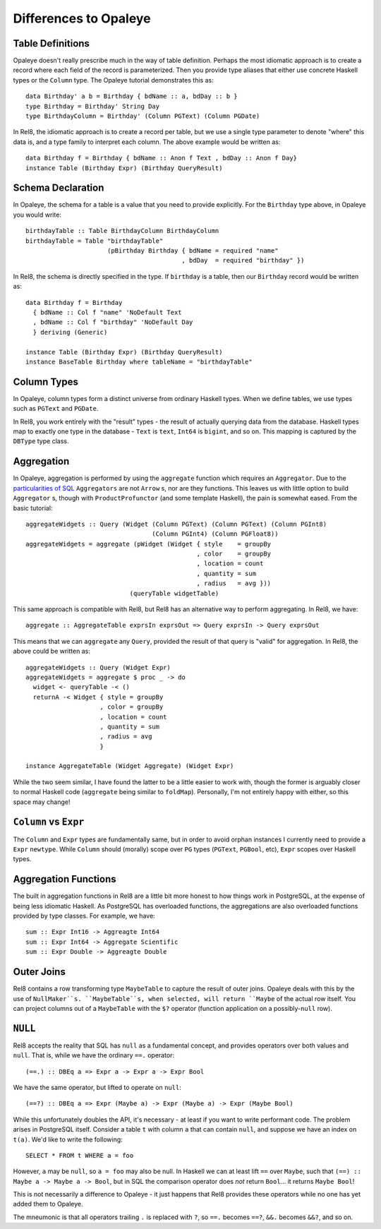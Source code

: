 Differences to Opaleye
======================

Table Definitions
-----------------

Opaleye doesn't really prescribe much in the way of table definition. Perhaps
the most idiomatic approach is to create a record where each field of the record
is parameterized. Then you provide type aliases that either use concrete Haskell
types or the ``Column`` type. The Opaleye tutorial demonstrates this as::

  data Birthday' a b = Birthday { bdName :: a, bdDay :: b }
  type Birthday = Birthday' String Day
  type BirthdayColumn = Birthday' (Column PGText) (Column PGDate)

In Rel8, the idiomatic approach is to create a record per table, but we use a
single type parameter to denote "where" this data is, and a type family to
interpret each column. The above example would be written as::

  data Birthday f = Birthday { bdName :: Anon f Text , bdDay :: Anon f Day}
  instance Table (Birthday Expr) (Birthday QueryResult)


Schema Declaration
------------------

In Opaleye, the schema for a table is a value that you need to provide
explicitly. For the ``Birthday`` type above, in Opaleye you would write::

  birthdayTable :: Table BirthdayColumn BirthdayColumn
  birthdayTable = Table "birthdayTable"
                        (pBirthday Birthday { bdName = required "name"
                                            , bdDay  = required "birthday" })

In Rel8, the schema is directly specified in the type. If ``birthday`` is a
table, then our ``Birthday`` record would be written as::

  data Birthday f = Birthday
    { bdName :: Col f "name" 'NoDefault Text
    , bdName :: Col f "birthday" 'NoDefault Day
    } deriving (Generic)

  instance Table (Birthday Expr) (Birthday QueryResult)
  instance BaseTable Birthday where tableName = "birthdayTable"


Column Types
------------

In Opaleye, column types form a distinct universe from ordinary Haskell types.
When we define tables, we use types such as ``PGText`` and ``PGDate``.

In Rel8, you work entirely with the "result" types - the result of actually
querying data from the database. Haskell types map to exactly one type in the
database - ``Text`` is ``text``, ``Int64`` is ``bigint``, and so on. This
mapping is captured by the ``DBType`` type class.

Aggregation
-----------

In Opaleye, aggregation is performed by using the ``aggregate`` function which
requires an ``Aggregator``. Due to the `particularities of SQL
<https://github.com/tomjaguarpaw/haskell-opaleye/issues/282>`_ ``Aggregators``
are not ``Arrow`` s, nor are they functions. This leaves us with little option to
build ``Aggregator`` s, though with ``ProductProfunctor`` (and some template
Haskell), the pain is somewhat eased. From the basic tutorial::

  aggregateWidgets :: Query (Widget (Column PGText) (Column PGText) (Column PGInt8)
                                    (Column PGInt4) (Column PGFloat8))
  aggregateWidgets = aggregate (pWidget (Widget { style    = groupBy
                                                , color    = groupBy
                                                , location = count
                                                , quantity = sum
                                                , radius   = avg }))
                              (queryTable widgetTable)

This same approach is compatible with Rel8, but Rel8 has an alternative way to
perform aggregating. In Rel8, we have::

  aggregate :: AggregateTable exprsIn exprsOut => Query exprsIn -> Query exprsOut

This means that we can ``aggregate`` any ``Query``, provided the result of that
query is "valid" for aggregation. In Rel8, the above could be written as::

  aggregateWidgets :: Query (Widget Expr)
  aggregateWidgets = aggregate $ proc _ -> do
    widget <- queryTable -< ()
    returnA -< Widget { style = groupBy
                      , color = groupBy
                      , location = count
                      , quantity = sum
                      , radius = avg
                      }

  instance AggregateTable (Widget Aggregate) (Widget Expr)

While the two seem similar, I have found the latter to be a little easier to
work with, though the former is arguably closer to normal Haskell code
(``aggregate`` being similar to ``foldMap``). Personally, I'm not entirely happy
with either, so this space may change!

``Column`` vs ``Expr``
----------------------

The ``Column`` and ``Expr`` types are fundamentally same, but in order to avoid
orphan instances I currently need to provide a ``Expr`` ``newtype``. While ``Column``
should (morally) scope over ``PG`` types (``PGText``, ``PGBool``, etc), ``Expr`` scopes
over Haskell types.

Aggregation Functions
---------------------

The built in aggregation functions in Rel8 are a little bit more honest to how
things work in PostgreSQL, at the expense of being less idiomatic Haskell. As
PostgreSQL has overloaded functions, the aggregations are also overloaded
functions provided by type classes. For example, we have::

  sum :: Expr Int16 -> Aggreagte Int64
  sum :: Expr Int64 -> Aggregate Scientific
  sum :: Expr Double -> Aggreagte Double

Outer Joins
-----------

Rel8 contains a row transforming type ``MaybeTable`` to capture the result of
outer joins. Opaleye deals with this by the use of ``NullMaker``s. ``MaybeTable``s,
when selected, will return ``Maybe`` of the actual row itself. You can project
columns out of a ``MaybeTable`` with the ``$?`` operator (function application on a
possibly-``null`` row).

``NULL``
--------

Rel8 accepts the reality that SQL has ``null`` as a fundamental concept, and
provides operators over both values and ``null``. That is, while we have the
ordinary ``==.`` operator::

  (==.) :: DBEq a => Expr a -> Expr a -> Expr Bool

We have the same operator, but lifted to operate on ``null``::

  (==?) :: DBEq a => Expr (Maybe a) -> Expr (Maybe a) -> Expr (Maybe Bool)

While this unfortunately doubles the API, it's necessary - at least if you want
to write performant code. The problem arises in PostgreSQL itself. Consider a
table ``t`` with column ``a`` that can contain ``null``, and suppose we have an index
on ``t(a)``. We'd like to write the following::

  SELECT * FROM t WHERE a = foo

However, ``a`` may be ``null``, so ``a = foo`` may also be null. In Haskell we can at
least lift ``==`` over ``Maybe``, such that ``(==) :: Maybe a -> Maybe a -> Bool``,
but in SQL the comparison operator does *not* return ``Bool``... it returns ``Maybe
Bool``!

This is not necessarily a difference to Opaleye - it just happens that Rel8
provides these operators while no one has yet added them to Opaleye.

The mneumonic is that all operators trailing ``.`` is replaced with ``?``, so ``==.``
becomes ``==?``, ``&&.`` becomes ``&&?``, and so on.
